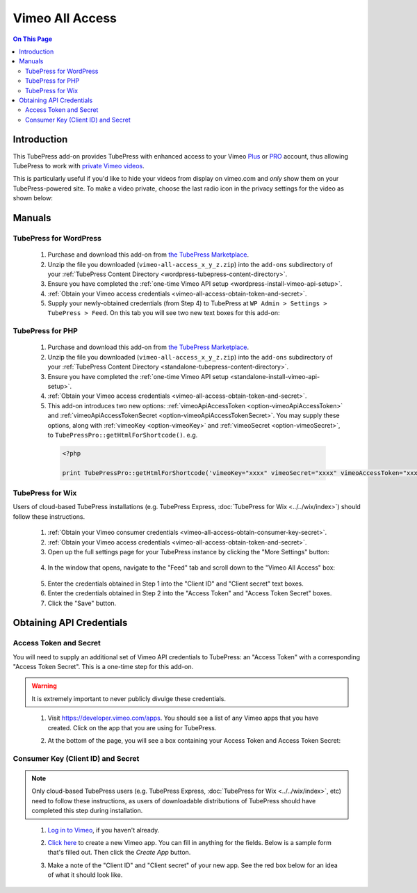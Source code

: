 Vimeo All Access
==========================

.. contents:: On This Page
   :local:

.. _vimeo-all-access-intro:

Introduction
--------------

This TubePress add-on provides TubePress with enhanced access to your
Vimeo `Plus <https://vimeo.com/plus>`_ or `PRO <https://vimeo.com/pro>`_ account, thus allowing TubePress to work
with `private Vimeo videos <https://vimeo.com/help/faq/managing-your-videos/privacy-settings>`_.

This is particularly useful if you'd like to hide your videos from display on vimeo.com and *only* show them on
your TubePress-powered site. To make a video private, choose the last radio icon in the privacy settings for the video as
shown below:

.. image:: images/vimeo-privacy-settings.png

.. _vimeo-all-access-manuals:

Manuals
----------

.. _vimeo-all-access-manual-wordpress:

TubePress for WordPress
^^^^^^^^^^^^^^^^^^^^^^^^^

 1. Purchase and download this add-on from `the TubePress Marketplace <http://community.tubepress.com/files/file/49-vimeo-all-access/>`_.
 2. Unzip the file you downloaded (``vimeo-all-access_x_y_z.zip``) into the ``add-ons`` subdirectory of your
    :ref:`TubePress Content Directory <wordpress-tubepress-content-directory>`.
 3. Ensure you have completed the :ref:`one-time Vimeo API setup <wordpress-install-vimeo-api-setup>`.
 4. :ref:`Obtain your Vimeo access credentials <vimeo-all-access-obtain-token-and-secret>`.
 5. Supply your newly-obtained credentials (from Step 4) to TubePress at ``WP Admin > Settings > TubePress > Feed``. On this tab you will see two new text boxes for this add-on:

.. image:: images/wordpress-settings.png

.. _vimeo-all-access-manual-php:

TubePress for PHP
^^^^^^^^^^^^^^^^^^^^^

 1. Purchase and download this add-on from `the TubePress Marketplace <http://community.tubepress.com/files/file/49-vimeo-all-access/>`_.
 2. Unzip the file you downloaded (``vimeo-all-access_x_y_z.zip``) into the ``add-ons`` subdirectory of your
    :ref:`TubePress Content Directory <standalone-tubepress-content-directory>`.
 3. Ensure you have completed the :ref:`one-time Vimeo API setup <standalone-install-vimeo-api-setup>`.
 4. :ref:`Obtain your Vimeo access credentials <vimeo-all-access-obtain-token-and-secret>`.
 5. This add-on introduces two new options: :ref:`vimeoApiAccessToken <option-vimeoApiAccessToken>`  and
    :ref:`vimeoApiAccessTokenSecret <option-vimeoApiAccessTokenSecret>`. You may supply these options, along with
    :ref:`vimeoKey <option-vimeoKey>` and :ref:`vimeoSecret <option-vimeoSecret>`, to ``TubePressPro::getHtmlForShortcode()``. e.g.

  .. code-block:: php

     <?php

     print TubePressPro::getHtmlForShortcode('vimeoKey="xxxx" vimeoSecret="xxxx" vimeoAccessToken="xxxx" vimeoAccessTokenSecret="xxxx"');

.. _vimeo-all-access-manual-wix:

TubePress for Wix
^^^^^^^^^^^^^^^^^

Users of cloud-based TubePress installations (e.g. TubePress Express, :doc:`TubePress for Wix <../../wix/index>`) should follow these instructions.

 1. :ref:`Obtain your Vimeo consumer credentials <vimeo-all-access-obtain-consumer-key-secret>`.
 2. :ref:`Obtain your Vimeo access credentials <vimeo-all-access-obtain-token-and-secret>`.
 3. Open up the full settings page for your TubePress instance by clicking the "More Settings" button:

   .. image:: ../../wix/images/wix-more-settings-button.png
 4. In the window that opens, navigate to the "Feed" tab and scroll down to the "Vimeo All Access" box:

   .. image:: images/wix-full-settings.png

 5. Enter the credentials obtained in Step 1 into the "Client ID" and "Client secret" text boxes.
 6. Enter the credentials obtained in Step 2 into the "Access Token" and "Access Token Secret" boxes.
 7. Click the "Save" button.

.. _vimeo-all-access-obtain-credentials:

Obtaining API Credentials
----------------------------

.. _vimeo-all-access-obtain-token-and-secret:

Access Token and Secret
^^^^^^^^^^^^^^^^^^^^^^^^^

You will need to supply an additional set of Vimeo API credentials to TubePress: an "Access Token" with a corresponding
"Access Token Secret". This is a one-time step for this add-on.

.. warning:: It is extremely important to never publicly divulge these credentials.

..

 1. Visit https://developer.vimeo.com/apps. You should see a list of any Vimeo apps that you have created. Click on the
    app that you are using for TubePress.
 2. At the bottom of the page, you will see a box containing your Access Token and Access Token Secret:

    .. image:: images/access-token-and-secret.png

.. _vimeo-all-access-obtain-consumer-key-secret:

Consumer Key (Client ID) and Secret
^^^^^^^^^^^^^^^^^^^^^^^^^^^^^^^^^^^^

.. note:: Only cloud-based TubePress users (e.g. TubePress Express, :doc:`TubePress for Wix <../../wix/index>`, etc) need to follow these instructions,
          as users of downloadable distributions of TubePress should have completed this step during installation.

..

 1. `Log in to Vimeo <http://vimeo.com/log_in>`_, if you haven't already.
 2. `Click here <https://developer.vimeo.com/apps/new>`_ to create a new Vimeo app. You can fill in anything
    for the fields. Below is a sample form that's filled out. Then click the `Create App` button.

    .. image:: ../../_shared/installation/images/vimeo_new_app.png

 3. Make a note of the "Client ID" and "Client secret" of your new app. See the red box below for an idea
    of what it should look like.

    .. image:: ../../_shared/installation/images/vimeo_new_keys.png